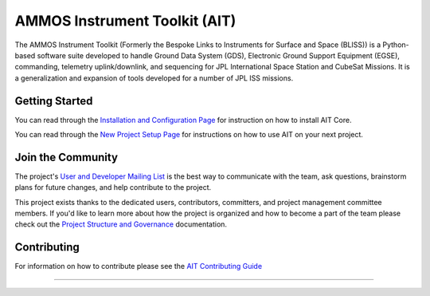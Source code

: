 AMMOS Instrument Toolkit (AIT)
==============================

The AMMOS Instrument Toolkit (Formerly the Bespoke Links to Instruments
for Surface and Space (BLISS)) is a Python-based software suite
developed to handle Ground Data System (GDS), Electronic Ground Support
Equipment (EGSE), commanding, telemetry uplink/downlink, and sequencing
for JPL International Space Station and CubeSat Missions. It is a
generalization and expansion of tools developed for a number of JPL ISS
missions.

Getting Started
---------------

You can read through the `Installation and Configuration
Page <http://ait-core.readthedocs.io/en/latest/installation.html>`__ for
instruction on how to install AIT Core.

You can read through the `New Project Setup
Page <http://ait-core.readthedocs.io/en/latest/project_setup.html>`__
for instructions on how to use AIT on your next project.

Join the Community
------------------

The project's `User and Developer Mailing List <https://groups.google.com/forum/#!forum/ait-dev>`__ is the best way to communicate with the team, ask questions, brainstorm plans for future changes, and help contribute to the project.

This project exists thanks to the dedicated users, contributors, committers, and project management committee members. If you'd like to learn more about how the project is organized and how to become a part of the team please check out the `Project Structure and Governance <https://github.com/NASA-AMMOS/AIT-Core/wiki/Project-Structure-and-Governance>`__ documentation.

Contributing
------------

For information on how to contribute please see the `AIT Contributing
Guide <https://github.com/NASA-AMMOS/AIT-Core/wiki/Contributing>`__

--------------

|travis|
|docs|

.. |travis| image:: https://travis-ci.org/NASA-AMMOS/AIT-Core.svg?branch=master
    :alt: build status
    :scale: 100%
    :target: https://travis-ci.org/NASA-AMMOS/AIT-Core
.. |docs| image:: https://readthedocs.org/projects/ait-core/badge/?version=master
    :alt: Documentation Status
    :scale: 100%
    :target: https://ait-core.readthedocs.io/en/latest/?badge=master
